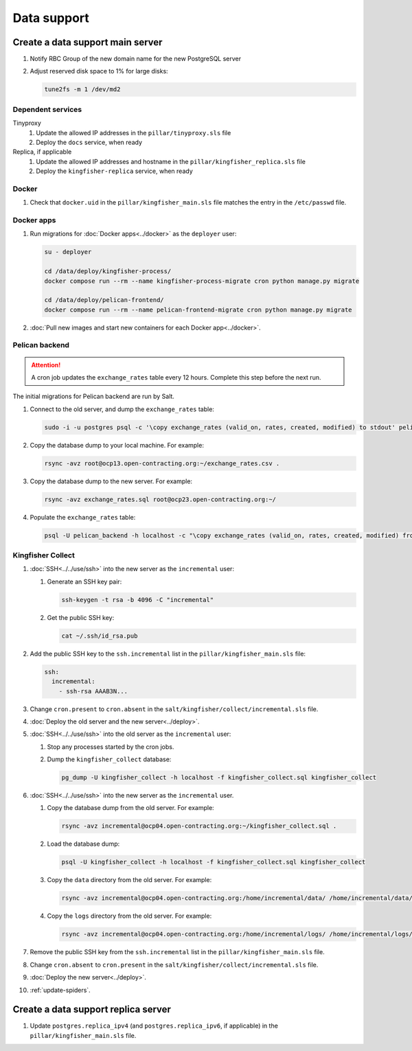 Data support
============

Create a data support main server
---------------------------------

#. Notify RBC Group of the new domain name for the new PostgreSQL server
#. Adjust reserved disk space to 1% for large disks:

   .. code-block:: bash

      tune2fs -m 1 /dev/md2

Dependent services
~~~~~~~~~~~~~~~~~~

Tinyproxy
  #. Update the allowed IP addresses in the ``pillar/tinyproxy.sls`` file
  #. Deploy the ``docs`` service, when ready
Replica, if applicable
  #. Update the allowed IP addresses and hostname in the ``pillar/kingfisher_replica.sls`` file
  #. Deploy the ``kingfisher-replica`` service, when ready

Docker
~~~~~~

#. Check that ``docker.uid`` in the ``pillar/kingfisher_main.sls`` file matches the entry in the ``/etc/passwd`` file.

Docker apps
~~~~~~~~~~~

#. Run migrations for :doc:`Docker apps<../docker>` as the ``deployer`` user:

   .. code-block:: bash

      su - deployer

      cd /data/deploy/kingfisher-process/
      docker compose run --rm --name kingfisher-process-migrate cron python manage.py migrate

      cd /data/deploy/pelican-frontend/
      docker compose run --rm --name pelican-frontend-migrate cron python manage.py migrate

#. :doc:`Pull new images and start new containers for each Docker app<../docker>`.

Pelican backend
~~~~~~~~~~~~~~~

.. attention::

   A cron job updates the ``exchange_rates`` table every 12 hours. Complete this step before the next run.

The initial migrations for Pelican backend are run by Salt.

#. Connect to the old server, and dump the ``exchange_rates`` table:

   .. code-block:: bash

      sudo -i -u postgres psql -c '\copy exchange_rates (valid_on, rates, created, modified) to stdout' pelican_backend > exchange_rates.csv

#. Copy the database dump to your local machine. For example:

   .. code-block:: bash

      rsync -avz root@ocp13.open-contracting.org:~/exchange_rates.csv .

#. Copy the database dump to the new server. For example:

   .. code-block:: bash

      rsync -avz exchange_rates.sql root@ocp23.open-contracting.org:~/

#. Populate the ``exchange_rates`` table:

   .. code-block:: bash

      psql -U pelican_backend -h localhost -c "\copy exchange_rates (valid_on, rates, created, modified) from 'exchange_rates.csv';" pelican_backend

Kingfisher Collect
~~~~~~~~~~~~~~~~~~

#. :doc:`SSH<../../use/ssh>` into the new server as the ``incremental`` user:

   #. Generate an SSH key pair:

      .. code-block:: bash

         ssh-keygen -t rsa -b 4096 -C "incremental"

   #. Get the public SSH key:

      .. code-block:: bash

         cat ~/.ssh/id_rsa.pub

#. Add the public SSH key to the ``ssh.incremental`` list in the ``pillar/kingfisher_main.sls`` file:

   .. code-block:: yaml

      ssh:
        incremental:
          - ssh-rsa AAAB3N...

#. Change ``cron.present`` to ``cron.absent`` in the ``salt/kingfisher/collect/incremental.sls`` file.
#. :doc:`Deploy the old server and the new server<../deploy>`.
#. :doc:`SSH<../../use/ssh>` into the old server as the ``incremental`` user:

   #. Stop any processes started by the cron jobs.
   #. Dump the ``kingfisher_collect`` database:

      .. code-block:: bash

         pg_dump -U kingfisher_collect -h localhost -f kingfisher_collect.sql kingfisher_collect

#. :doc:`SSH<../../use/ssh>` into the new server as the ``incremental`` user.

   #. Copy the database dump from the old server. For example:

      .. code-block:: bash

         rsync -avz incremental@ocp04.open-contracting.org:~/kingfisher_collect.sql .

   #. Load the database dump:

      .. code-block:: bash

         psql -U kingfisher_collect -h localhost -f kingfisher_collect.sql kingfisher_collect

   #. Copy the ``data`` directory from the old server. For example:

      .. code-block:: bash

         rsync -avz incremental@ocp04.open-contracting.org:/home/incremental/data/ /home/incremental/data/

   #. Copy the ``logs`` directory from the old server. For example:

      .. code-block:: bash

         rsync -avz incremental@ocp04.open-contracting.org:/home/incremental/logs/ /home/incremental/logs/

#. Remove the public SSH key from the ``ssh.incremental`` list in the ``pillar/kingfisher_main.sls`` file.
#. Change ``cron.absent`` to ``cron.present`` in the ``salt/kingfisher/collect/incremental.sls`` file.
#. :doc:`Deploy the new server<../deploy>`.
#. :ref:`update-spiders`.

Create a data support replica server
------------------------------------

#. Update ``postgres.replica_ipv4`` (and ``postgres.replica_ipv6``, if applicable) in the ``pillar/kingfisher_main.sls`` file.
